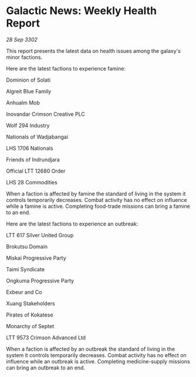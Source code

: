 * Galactic News: Weekly Health Report

/28 Sep 3302/

This report presents the latest data on health issues among the galaxy's minor factions. 

Here are the latest factions to experience famine: 

Dominion of Solati 

Algreit Blue Family 

Anhualm Mob 

Inovandar Crimson Creative PLC	 

Wolf 294 Industry 

Nationals of Wadjabangai 

LHS 1706 Nationals 

Friends of Indrundjara 

Official LTT 12680 Order 

LHS 28 Commodities 

When a faction is affected by famine the standard of living in the system it controls temporarily decreases. Combat activity has no effect on influence while a famine is active. Completing food-trade missions can bring a famine to an end. 

Here are the latest factions to experience an outbreak: 

LTT 617 Silver United Group 

Brokutsu Domain 

Miskai Progressive Party 

Taimi Syndicate 

Ongkuma Progressive Party 

Exbeur and Co 

Xuang Stakeholders 

Pirates of Kokatese 

Monarchy of Septet 

LTT 9573 Crimson Advanced Ltd 

When a faction is affected by an outbreak the standard of living in the system it controls temporarily decreases. Combat activity has no effect on influence while an outbreak is active. Completing medicine-supply missions can bring an outbreak to an end.